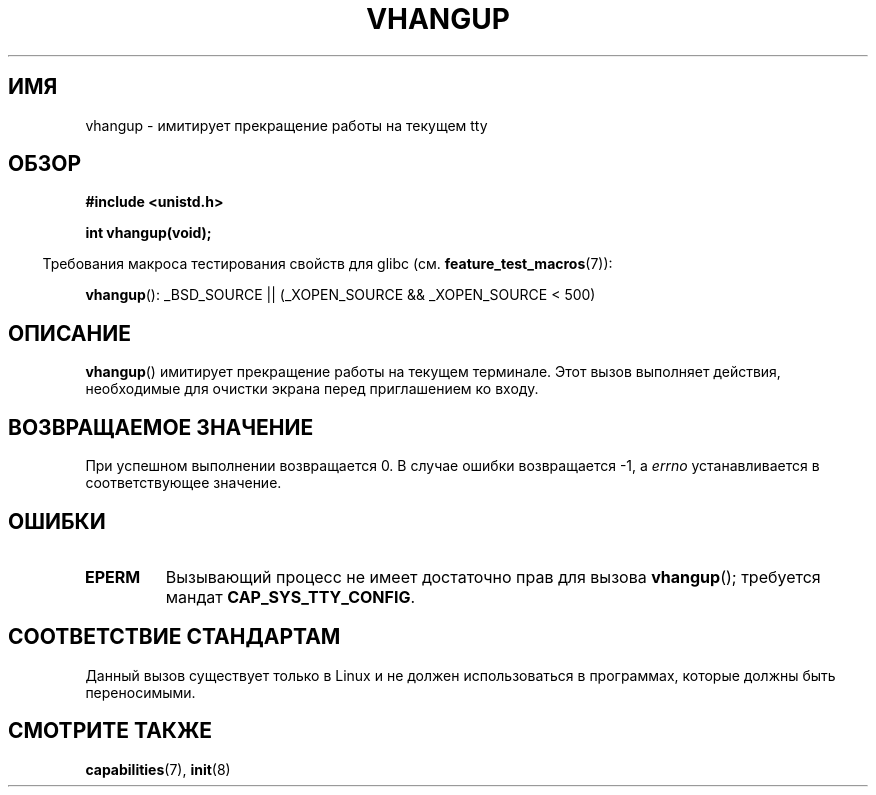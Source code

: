 .\" Hey Emacs! This file is -*- nroff -*- source.
.\"
.\" Copyright 1993 Rickard E. Faith (faith@cs.unc.edu)
.\"
.\" Permission is granted to make and distribute verbatim copies of this
.\" manual provided the copyright notice and this permission notice are
.\" preserved on all copies.
.\"
.\" Permission is granted to copy and distribute modified versions of this
.\" manual under the conditions for verbatim copying, provided that the
.\" entire resulting derived work is distributed under the terms of a
.\" permission notice identical to this one.
.\"
.\" Since the Linux kernel and libraries are constantly changing, this
.\" manual page may be incorrect or out-of-date.  The author(s) assume no
.\" responsibility for errors or omissions, or for damages resulting from
.\" the use of the information contained herein.  The author(s) may not
.\" have taken the same level of care in the production of this manual,
.\" which is licensed free of charge, as they might when working
.\" professionally.
.\"
.\" Formatted or processed versions of this manual, if unaccompanied by
.\" the source, must acknowledge the copyright and authors of this work.
.\" Modified, 27 May 2004, Michael Kerrisk <mtk.manpages@gmail.com>
.\"     Added notes on capability requirements
.\"
.\"*******************************************************************
.\"
.\" This file was generated with po4a. Translate the source file.
.\"
.\"*******************************************************************
.TH VHANGUP 2 2007\-07\-26 Linux "Руководство программиста Linux"
.SH ИМЯ
vhangup \- имитирует прекращение работы на текущем tty
.SH ОБЗОР
\fB#include <unistd.h>\fP
.sp
\fBint vhangup(void);\fP
.sp
.in -4n
Требования макроса тестирования свойств для glibc
(см. \fBfeature_test_macros\fP(7)):
.in
.sp
.ad l
\fBvhangup\fP(): _BSD_SOURCE || (_XOPEN_SOURCE && _XOPEN_SOURCE\ <\ 500)
.ad b
.SH ОПИСАНИЕ
\fBvhangup\fP() имитирует прекращение работы на текущем терминале. Этот вызов
выполняет действия, необходимые для очистки экрана перед приглашением ко
входу.
.SH "ВОЗВРАЩАЕМОЕ ЗНАЧЕНИЕ"
При успешном выполнении возвращается 0. В случае ошибки возвращается \-1, а
\fIerrno\fP устанавливается в соответствующее значение.
.SH ОШИБКИ
.TP 
\fBEPERM\fP
Вызывающий процесс не имеет достаточно прав для вызова \fBvhangup\fP();
требуется мандат \fBCAP_SYS_TTY_CONFIG\fP.
.SH "СООТВЕТСТВИЕ СТАНДАРТАМ"
Данный вызов существует только в Linux и не должен использоваться в
программах, которые должны быть переносимыми.
.SH "СМОТРИТЕ ТАКЖЕ"
\fBcapabilities\fP(7), \fBinit\fP(8)
